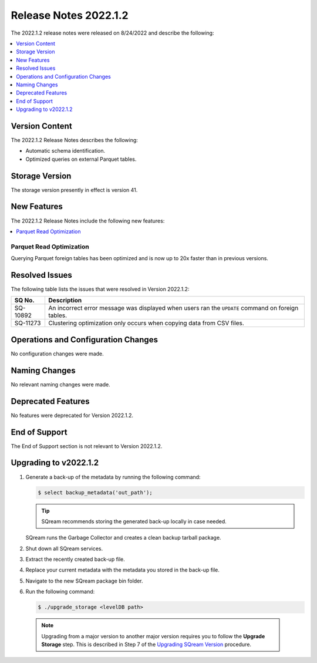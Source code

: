 .. _2022.1.2:

**************************
Release Notes 2022.1.2
**************************
The 2022.1.2 release notes were released on 8/24/2022 and describe the following:

.. contents:: 
   :local:
   :depth: 1      

Version Content
----------
The 2022.1.2 Release Notes describes the following: 

* Automatic schema identification.

* Optimized queries on external Parquet tables.

Storage Version
---------------

The storage version presently in effect is version 41. 

New Features
----------
The 2022.1.2 Release Notes include the following new features:

.. contents:: 
   :local:
   :depth: 1
   
Parquet Read Optimization
*************************

Querying Parquet foreign tables has been optimized and is now up to 20x faster than in previous versions.

Resolved Issues
---------
The following table lists the issues that were resolved in Version 2022.1.2:

+-------------+-------------------------------------------------------------------------------------------------------------------------------------------+
| **SQ No.**  | **Description**                                                                                                                           |
+=============+===========================================================================================================================================+
| SQ-10892    | An incorrect error message was displayed when users ran the ``UPDATE`` command on foreign tables.                                         |
+-------------+-------------------------------------------------------------------------------------------------------------------------------------------+
| SQ-11273    | Clustering optimization only occurs when copying data from CSV files.                                                                     |
+-------------+-------------------------------------------------------------------------------------------------------------------------------------------+

Operations and Configuration Changes
--------
No configuration changes were made.

Naming Changes
-------
No relevant naming changes were made.

Deprecated Features
-------
No features were deprecated for Version 2022.1.2.

End of Support
-------
The End of Support section is not relevant to Version 2022.1.2.

Upgrading to v2022.1.2
-------
1. Generate a back-up of the metadata by running the following command:

   .. code-block:: console

      $ select backup_metadata('out_path');
	  
   .. tip:: SQream recommends storing the generated back-up locally in case needed.
   
   SQream runs the Garbage Collector and creates a clean backup tarball package.
   
2. Shut down all SQream services.


3. Extract the recently created back-up file.


4. Replace your current metadata with the metadata you stored in the back-up file.


5. Navigate to the new SQream package bin folder.


6. Run the following command:

   .. code-block:: console

      $ ./upgrade_storage <levelDB path>

  .. note:: Upgrading from a major version to another major version requires you to follow the **Upgrade Storage** step. This is described in Step 7 of the `Upgrading SQream Version <https://docs.sqream.com/en/v2022.1.2/installation_guides/installing_sqream_with_binary.html#upgrading-sqream-version>`_ procedure.
  
